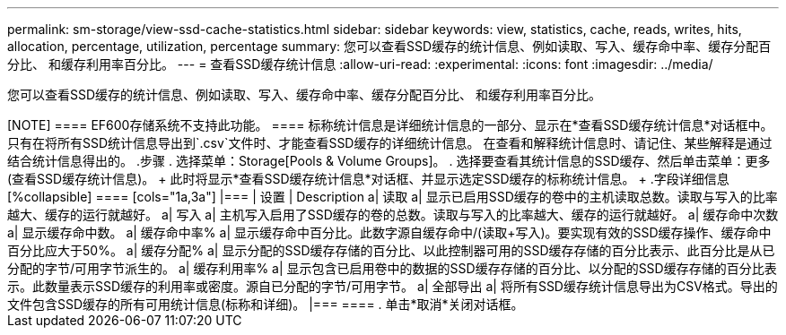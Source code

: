 ---
permalink: sm-storage/view-ssd-cache-statistics.html 
sidebar: sidebar 
keywords: view, statistics, cache, reads, writes, hits, allocation, percentage, utilization, percentage 
summary: 您可以查看SSD缓存的统计信息、例如读取、写入、缓存命中率、缓存分配百分比、 和缓存利用率百分比。 
---
= 查看SSD缓存统计信息
:allow-uri-read: 
:experimental: 
:icons: font
:imagesdir: ../media/


[role="lead"]
您可以查看SSD缓存的统计信息、例如读取、写入、缓存命中率、缓存分配百分比、 和缓存利用率百分比。

.关于此任务
++++

[NOTE]
====
EF600存储系统不支持此功能。

====
标称统计信息是详细统计信息的一部分、显示在*查看SSD缓存统计信息*对话框中。只有在将所有SSD统计信息导出到`.csv`文件时、才能查看SSD缓存的详细统计信息。

在查看和解释统计信息时、请记住、某些解释是通过结合统计信息得出的。

.步骤
. 选择菜单：Storage[Pools & Volume Groups]。
. 选择要查看其统计信息的SSD缓存、然后单击菜单：更多(查看SSD缓存统计信息)。
+
此时将显示*查看SSD缓存统计信息*对话框、并显示选定SSD缓存的标称统计信息。

+
.字段详细信息
[%collapsible]
====
[cols="1a,3a"]
|===
| 设置 | Description 


 a| 
读取
 a| 
显示已启用SSD缓存的卷中的主机读取总数。读取与写入的比率越大、缓存的运行就越好。



 a| 
写入
 a| 
主机写入启用了SSD缓存的卷的总数。读取与写入的比率越大、缓存的运行就越好。



 a| 
缓存命中次数
 a| 
显示缓存命中数。



 a| 
缓存命中率%
 a| 
显示缓存命中百分比。此数字源自缓存命中/(读取+写入)。要实现有效的SSD缓存操作、缓存命中百分比应大于50%。



 a| 
缓存分配%
 a| 
显示分配的SSD缓存存储的百分比、以此控制器可用的SSD缓存存储的百分比表示、此百分比是从已分配的字节/可用字节派生的。



 a| 
缓存利用率%
 a| 
显示包含已启用卷中的数据的SSD缓存存储的百分比、以分配的SSD缓存存储的百分比表示。此数量表示SSD缓存的利用率或密度。源自已分配的字节/可用字节。



 a| 
全部导出
 a| 
将所有SSD缓存统计信息导出为CSV格式。导出的文件包含SSD缓存的所有可用统计信息(标称和详细)。

|===
====
. 单击*取消*关闭对话框。

